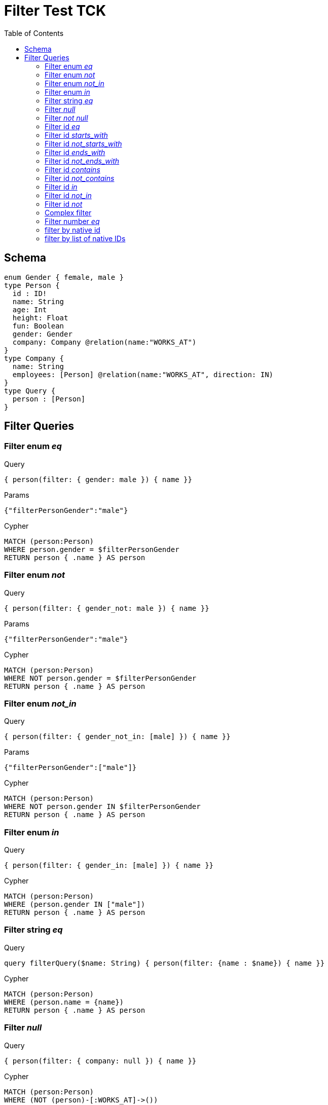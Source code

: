 :toc:

= Filter Test TCK

== Schema

[source,graphql,schema=true]
----
enum Gender { female, male }
type Person {
  id : ID!
  name: String
  age: Int
  height: Float
  fun: Boolean
  gender: Gender
  company: Company @relation(name:"WORKS_AT")
}
type Company {
  name: String
  employees: [Person] @relation(name:"WORKS_AT", direction: IN)
}
type Query {
  person : [Person]
}
----

== Filter Queries

=== Filter enum _eq_

.Query
[source,graphql]
----
{ person(filter: { gender: male }) { name }}
----

.Params
[source,json]
----
{"filterPersonGender":"male"}
----

.Cypher
[source,cypher]
----
MATCH (person:Person)
WHERE person.gender = $filterPersonGender
RETURN person { .name } AS person
----

=== Filter enum _not_

.Query
[source,graphql]
----
{ person(filter: { gender_not: male }) { name }}
----

.Params
[source,json]
----
{"filterPersonGender":"male"}
----

.Cypher
[source,cypher]
----
MATCH (person:Person)
WHERE NOT person.gender = $filterPersonGender
RETURN person { .name } AS person
----

=== Filter enum _not_in_

.Query
[source,graphql]
----
{ person(filter: { gender_not_in: [male] }) { name }}
----

.Params
[source,json]
----
{"filterPersonGender":["male"]}
----

.Cypher
[source,cypher]
----
MATCH (person:Person)
WHERE NOT person.gender IN $filterPersonGender
RETURN person { .name } AS person
----

=== Filter enum _in_

.Query
[source,graphql]
----
{ person(filter: { gender_in: [male] }) { name }}
----

.Cypher
[source,cypher]
----
MATCH (person:Person)
WHERE (person.gender IN ["male"])
RETURN person { .name } AS person
----

=== Filter string _eq_

.Query
[source,graphql]
----
query filterQuery($name: String) { person(filter: {name : $name}) { name }}
----

.Cypher
[source,cypher]
----
MATCH (person:Person)
WHERE (person.name = {name})
RETURN person { .name } AS person
----

=== Filter _null_

.Query
[source,graphql]
----
{ person(filter: { company: null }) { name }}
----

.Cypher
[source,cypher]
----
MATCH (person:Person)
WHERE (NOT (person)-[:WORKS_AT]->())
RETURN person { .name } AS person
----

=== Filter _not null_

.Query
[source,graphql]
----
{ person(filter: { company_not: null }) { name }}
----

.Cypher
[source,cypher]
----
MATCH (person:Person)
WHERE ((person)-[:WORKS_AT]->())
RETURN person { .name } AS person
----

=== Filter id _eq_

.Query
[source,graphql]
----
{ person(filter: { id: "jane" }) { name }}
----

.Cypher
[source,cypher]
----
MATCH (person:Person)
WHERE (person.id = "jane")
RETURN person { .name } AS person
----

=== Filter id _starts_with_

.Query
[source,graphql]
----
{ person(filter: { id_starts_with: "ja" }) { name }}
----

.Cypher
[source,cypher]
----
MATCH (person:Person)
WHERE (person.id STARTS WITH "ja")
RETURN person { .name } AS person
----

=== Filter id _not_starts_with_

.Query
[source,graphql]
----
{ person(filter: { id_not_starts_with: "ja" }) { name }}
----

.Cypher
[source,cypher]
----
MATCH (person:Person)
WHERE (NOT person.id STARTS WITH "ja")
RETURN person { .name } AS person
----

=== Filter id _ends_with_

.Query
[source,graphql]
----
{ person(filter: { id_ends_with: "ne" }) { name }}
----

.Cypher
[source,cypher]
----
MATCH (person:Person)
WHERE (person.id ENDS WITH "ne")
RETURN person { .name } AS person
----

=== Filter id _not_ends_with_

.Query
[source,graphql]
----
{ person(filter: { id_not_ends_with: "ne" }) { name }}
----

.Cypher
[source,cypher]
----
MATCH (person:Person)
WHERE (NOT person.id ENDS WITH "ne")
RETURN person { .name } AS person
----

=== Filter id _contains_

.Query
[source,graphql]
----
{ person(filter: { id_contains: "an" }) { name }}
----

.Cypher
[source,cypher]
----
MATCH (person:Person)
WHERE (person.id CONTAINS "an")
RETURN person { .name } AS person
----

=== Filter id _not_contains_

.Query
[source,graphql]
----
{ person(filter: { id_not_contains: "an" }) { name }}
----

.Cypher
[source,cypher]
----
MATCH (person:Person)
WHERE (NOT person.id CONTAINS "an")
RETURN person { .name } AS person
----

=== Filter id _in_

.Query
[source,graphql]
----
{ person(filter: { id_in: ["jane"] }) { name }}
----

.Cypher
[source,cypher]
----
MATCH (person:Person)
WHERE (person.id IN ["jane"])
RETURN person { .name } AS person
----

=== Filter id _not_in_

.Query
[source,graphql]
----
{ person(filter: { id_not_in: ["joe"] }) { name }}
----

.Cypher
[source,cypher]
----
MATCH (person:Person)
WHERE (NOT person.id IN ["joe"])
RETURN person { .name } AS person
----

=== Filter id _not_

.Query
[source,graphql]
----
{ person(filter: { id_not: "joe" }) { name }}
----

.Cypher
[source,cypher]
----
MATCH (person:Person)
WHERE (NOT person.id = "joe")
RETURN person { .name } AS person
----

=== Complex filter

.Query
[source,graphql]
----
{ person(filter: { OR: [{ AND: [{fun: true},{height:1.75}]},{name_in: ["Jane"]}]  }) { name }}
----

.Cypher
[source,cypher]
----
MATCH (person:Person)
WHERE (((((person.fun = true) AND (person.height = 1.75))) OR (person.name IN ["Jane"])))
RETURN person { .name } AS person
----

=== Filter number _eq_

.Query
[source,graphql]
----
{ person(filter: { age: 38 }) { name }}
----

.Cypher
[source,cypher]
----
MATCH (person:Person)
WHERE (person.age = 38)
RETURN person { .name } AS person
----

==== Filter number _in_

.Query
[source,graphql]
----
{ person(filter: { age_in: [38] }) { name }}
----

.Cypher
[source,cypher]
----
MATCH (person:Person)
WHERE (person.age IN [38])
RETURN person { .name } AS person
----

==== Filter number _not_in_

.Query
[source,graphql]
----
{ person(filter: { age_not_in: [38] }) { name }}
----

.Cypher
[source,cypher]
----
MATCH (person:Person)
WHERE (NOT person.age IN [38])
RETURN person { .name } AS person
----

==== Filter number _lte_

.Query
[source,graphql]
----
{ person(filter: { age_lte: 40 }) { name }}
----

.Cypher
[source,cypher]
----
MATCH (person:Person)
WHERE (person.age <= 40)
RETURN person { .name } AS person
----

==== Filter number _lt_

.Query
[source,graphql]
----
{ person(filter: { age_lt: 40 }) { name }}
----

.Cypher
[source,cypher]
----
MATCH (person:Person)
WHERE (person.age < 40)
RETURN person { .name } AS person
----

==== Filter number _gt_

.Query
[source,graphql]
----
{ person(filter: { age_gt: 40 }) { name }}
----

.Cypher
[source,cypher]
----
MATCH (person:Person)
WHERE (person.age > 40)
RETURN person { .name } AS person
----

==== Filter number _gte_

.Query
[source,graphql]
----
{ person(filter: { age_gte: 40 }) { name }}
----

.Cypher
[source,cypher]
----
MATCH (person:Person)
WHERE (person.age >= 40)
RETURN person { .name } AS person
----

==== Filter string _eq_

.Query
[source,graphql]
----
{ person(filter: { name: "Jane" }) { name }}
----

.Cypher
[source,cypher]
----
MATCH (person:Person)
WHERE (person.name = "Jane")
RETURN person { .name } AS person
----

==== Filter string _starts_with_

.Query
[source,graphql]
----
{ person(filter: { name_starts_with: "Ja" }) { name }}
----

.Cypher
[source,cypher]
----
MATCH (person:Person)
WHERE (person.name STARTS WITH "Ja")
RETURN person { .name } AS person
----

==== Filter string _not_starts_with_

.Query
[source,graphql]
----
{ person(filter: { name_not_starts_with: "Ja" }) { name }}
----

.Cypher
[source,cypher]
----
MATCH (person:Person)
WHERE (NOT person.name STARTS WITH "Ja")
RETURN person { .name } AS person
----

==== Filter string _ends_with_

.Query
[source,graphql]
----
{ person(filter: { name_ends_with: "ne" }) { name }}
----

.Cypher
[source,cypher]
----
MATCH (person:Person)
WHERE (person.name ENDS WITH "ne")
RETURN person { .name } AS person
----

==== Filter string _not_ends_with_

.Query
[source,graphql]
----
{ person(filter: { name_not_ends_with: "ne" }) { name }}
----

.Cypher
[source,cypher]
----
MATCH (person:Person)
WHERE (NOT person.name ENDS WITH "ne")
RETURN person { .name } AS person
----

==== Filter string _contains_

.Query
[source,graphql]
----
{ person(filter: { name_contains: "an" }) { name }}
----

.Cypher
[source,cypher]
----
MATCH (person:Person)
WHERE (person.name CONTAINS "an")
RETURN person { .name } AS person
----

==== Filter string _not_contains_

.Query
[source,graphql]
----
{ person(filter: { name_not_contains: "an" }) { name }}
----

.Cypher
[source,cypher]
----
MATCH (person:Person)
WHERE (NOT person.name CONTAINS "an")
RETURN person { .name } AS person
----

==== Filter string _in_

.Query
[source,graphql]
----
{ person(filter: { name_in: ["Jane"] }) { name }}
----

.Cypher
[source,cypher]
----
MATCH (person:Person)
WHERE (person.name IN ["Jane"])
RETURN person { .name } AS person
----

==== Filter string _not_in_

.Query
[source,graphql]
----
{ person(filter: { name_not_in: ["Joe"] }) { name }}
----

.Cypher
[source,cypher]
----
MATCH (person:Person)
WHERE (NOT person.name IN ["Joe"])
RETURN person { .name } AS person
----

==== Filter string _not_

.Query
[source,graphql]
----
{ person(filter: { name_not: "Joe" }) { name }}
----

.Cypher
[source,cypher]
----
MATCH (person:Person)
WHERE (NOT person.name = "Joe")
RETURN person { .name } AS person
----

==== Filter deep string _eq_

.Query
[source,graphql]
----
{ person(filter: { company : { name : "ACME" } }) { name }}
----

.Cypher
[source,cypher]
----
MATCH (person:Person)
WHERE (ALL(person_Company_Cond IN [(person)-[:WORKS_AT]->(person_Company) | (person_Company.name = "ACME")] WHERE person_Company_Cond))
RETURN person { .name } AS person
----

==== Filter deep _not_ string _eq_

.Query
[source,graphql]
----
{ person(filter: { company_not : { name : "ACME" } }) { name }}
----

.Cypher
[source,cypher]
----
MATCH (person:Person)
WHERE (NOT ALL(person_Company_Cond IN [(person)-[:WORKS_AT]->(person_Company) | (person_Company.name = "ACME")] WHERE person_Company_Cond))
RETURN person { .name } AS person
----

==== Filter _AND_

.Query
[source,graphql]
----
{ person(filter: { AND: [{ fun: true, name: "Jane"}]  }) { name }}
----

.Cypher
[source,cypher]
----
MATCH (person:Person)
WHERE (((person.fun = true AND  person.name = "Jane")))
RETURN person { .name } AS person
----

==== Filter _AND_ alternative 1

.Query
[source,graphql]
----
{ person(filter: { AND: [{ fun: true},{name: "Jane"}]  }) { name }}
----

.Cypher
[source,cypher]
----
MATCH (person:Person)
WHERE (((person.fun = true) AND (person.name = "Jane")))
RETURN person { .name } AS person
----

==== Filter with alias

.Query
[source,graphql]
----
{ p: Company { employees(filter: { name: "Jane" }) { name }}}
----

.Cypher
[source,cypher]
----
MATCH (company:Company)
RETURN graphql.labels(company) AS _labels,
[ (company)<-[:WORKS_AT]-(company_employees:Person) WHERE (company_employees.name = "Jane") | company_employees {_labels : graphql.labels(company_employees), .name}] AS employees
----

==== Filter _OR_

.Query
[source,graphql]
----
{ p: Company { employees(filter: { OR: [{ name: "Jane" },{name:"Joe"}]}) { name }}}
----

.Cypher
[source,cypher]
----
MATCH (company:Company)
RETURN graphql.labels(company) AS _labels,
[ (company)<-[:WORKS_AT]-(company_employees:Person) WHERE (((company_employees.name = "Jane") OR (company_employees.name = "Joe"))) | company_employees {_labels : graphql.labels(company_employees), .name}] AS employees
----

==== Filter variable

.Query
[source,graphql]
----
query filterQuery($filter: _PersonFilter) { person(filter: $filter) { name }}
----

.Cypher
[source,cypher]
----
MATCH (person:Person)
WHERE (person.name = "Jane")
RETURN person { .name } AS person
----

==== Filter _OR_ alternative 1

.Query
[source,graphql]
----
{ person(filter: { OR: [{ fun: false, name_not: "Jane"}]  }) { name }}
----

.Cypher
[source,cypher]
----
MATCH (person:Person)
WHERE (((person.fun = false AND NOT person.name = "Jane")))
RETURN person { .name } AS person
----

==== Filter _OR_ alternative 2

.Query
[source,graphql]
----
{ person(filter: { OR: [{ fun: true},{name_in: ["Jane"]}]  }) { name }}
----

.Cypher
[source,cypher]
----
MATCH (person:Person)
WHERE (((person.fun = true) OR (person.name IN ["Jane"])))
RETURN person { .name } AS person
----

==== Filter deep string _in_

.Query
[source,graphql]
----
{ p: Company(filter: { employees : { name_in : ["Jane","Joe"] } }) { name }}
----

.Cypher
[source,cypher]
----
MATCH (company:Company)
WHERE (ALL(company_Person_Cond IN [(company)<-[:WORKS_AT]-(company_Person) | (company_Person.name IN ["Jane","Joe"])] WHERE company_Person_Cond))
RETURN graphql.labels(company) AS _labels,
company.name AS name
----

==== Filter _some_

.Query
[source,graphql]
----
{ p: Company(filter: { employees_some : { name : "Jane" } }) { name }}
----

.Cypher
[source,cypher]
----
MATCH (company:Company)
WHERE (ANY(company_Person_Cond IN [(company)<-[:WORKS_AT]-(company_Person) | (company_Person.name = "Jane")] WHERE company_Person_Cond))
RETURN graphql.labels(company) AS _labels,
company.name AS name
----

==== Filter _every_

.Query
[source,graphql]
----
{ p: Company(filter: { employees_every : { name : "Jill" } }) { name }}
----

.Cypher
[source,cypher]
----
MATCH (company:Company)
WHERE (ALL(company_Person_Cond IN [(company)<-[:WORKS_AT]-(company_Person) | (company_Person.name = "Jill")] WHERE company_Person_Cond))
RETURN graphql.labels(company) AS _labels,
company.name AS name
----

==== Filter _some_ 2

.Query
[source,graphql]
----
{ p: Company(filter: { employees_some : { name : "Jill" } }) { name }}
----

.Cypher
[source,cypher]
----
MATCH (company:Company)
WHERE (ANY(company_Person_Cond IN [(company)<-[:WORKS_AT]-(company_Person) | (company_Person.name = "Jill")] WHERE company_Person_Cond))
RETURN graphql.labels(company) AS _labels,
company.name AS name
----

==== Filter _none_

.Query
[source,graphql]
----
{ p: Company(filter: { employees_none : { name : "Jane" } }) { name }}
----

.Cypher
[source,cypher]
----
MATCH (company:Company)
WHERE (NONE(company_Person_Cond IN [(company)<-[:WORKS_AT]-(company_Person) | (company_Person.name = "Jane")] WHERE company_Person_Cond))
RETURN graphql.labels(company) AS _labels,
company.name AS name
----

==== Filter _none_ 2

.Query
[source,graphql]
----
{ p: Company(filter: { employees_none : { name : "Jill" } }) { name }}
----

.Cypher
[source,cypher]
----
MATCH (company:Company)
WHERE (NONE(company_Person_Cond IN [(company)<-[:WORKS_AT]-(company_Person) | (company_Person.name = "Jill")] WHERE company_Person_Cond))
RETURN graphql.labels(company) AS _labels,
company.name AS name
----

==== Filter _single_

.Query
[source,graphql]
----
{ p: Company(filter: { employees_single : { name : "Jill" } }) { name }}
----

.Cypher
[source,cypher]
----
MATCH (company:Company)
WHERE (SINGLE(company_Person_Cond IN [(company)<-[:WORKS_AT]-(company_Person) | (company_Person.name = "Jill")] WHERE company_Person_Cond))
RETURN graphql.labels(company) AS _labels,
company.name AS name
----

==== Filter boolean _eq_

.Query
[source,graphql]
----
{ person(filter: { fun: true }) { name }}
----

.Cypher
[source,cypher]
----
MATCH (person:Person)
WHERE (person.fun = true)
RETURN person { .name } AS person
----

==== Filter boolean _not_

.Query
[source,graphql]
----
{ person(filter: { fun_not: true }) { name }}
----

.Cypher
[source,cypher]
----
MATCH (person:Person)
WHERE (NOT person.fun = true)
RETURN person { .name } AS person
----

==== Filter variable  pass through

.Query
[source,graphql]
----
query filterQuery($filter: _PersonFilter) { person(filter: $filter) { name }}
----

.Cypher
[source,cypher]
----
MATCH (person:Person)
WHERE (((person.name = "Jane" AND  ALL(person_Company_Cond IN [(person)-[:WORKS_AT]->(person_Company) | (person_Company.name ENDS WITH "ME")] WHERE person_Company_Cond))))
RETURN person { .name } AS person
----

==== Filter float _eq_

.Query
[source,graphql]
----
{ person(filter: { height: 1.75 }) { name }}
----

.Cypher
[source,cypher]
----
MATCH (person:Person)
WHERE (person.height = 1.75)
RETURN person { .name } AS person
----

==== Filter float _not_

.Query
[source,graphql]
----
{ person(filter: { height_not: 1.75 }) { name }}
----

.Cypher
[source,cypher]
----
MATCH (person:Person)
WHERE (NOT person.height = 1.75)
RETURN person { .name } AS person
----

==== Filter float _in_

.Query
[source,graphql]
----
{ person(filter: { height_in: [1.75] }) { name }}
----

.Cypher
[source,cypher]
----
MATCH (person:Person)
WHERE (person.height IN [1.75])
RETURN person { .name } AS person
----

==== Filter float _not_in_

.Query
[source,graphql]
----
{ person(filter: { height_not_in: [1.75] }) { name }}
----

.Cypher
[source,cypher]
----
MATCH (person:Person)
WHERE (NOT person.height IN [1.75])
RETURN person { .name } AS person
----

==== Filter float _lte_

.Query
[source,graphql]
----
{ person(filter: { height_lte: 1.80 }) { name }}
----

.Cypher
[source,cypher]
----
MATCH (person:Person)
WHERE (person.height <= 1.8)
RETURN person { .name } AS person
----

==== Filter float _lt_

.Query
[source,graphql]
----
{ person(filter: { height_lt: 1.80 }) { name }}
----

.Cypher
[source,cypher]
----
MATCH (person:Person)
WHERE (person.height < 1.8)
RETURN person { .name } AS person
----

==== Filter float _gte_

.Query
[source,graphql]
----
{ person(filter: { height_gte: 1.80 }) { name }}
----

.Cypher
[source,cypher]
----
MATCH (person:Person)
WHERE (person.height >= 1.8)
RETURN person { .name } AS person
----

==== Filter float _gt_

.Query
[source,graphql]
----
{ person(filter: { height_gt: 1.80 }) { name }}
----

.Cypher
[source,cypher]
----
MATCH (person:Person)
WHERE (person.height > 1.8)
RETURN person { .name } AS person
----

### filter by native id

```graphql
{ person(filter: { nativeId: 1 }) { name }}
```
```params
{"filterPersonNativeId":1}
```
```cypher
MATCH (person:Person)
WHERE ID(person) = $filterPersonNativeId
RETURN person { .name } AS person
```

### filter by list of native IDs

```graphql
{ person(filter: { nativeId_in: [1,2] }) { name }}
```
```params
{"filterPersonNativeId": [1,2]}
```
```cypher
MATCH (person:Person)
WHERE ID(person) IN $filterPersonNativeId
RETURN person { .name } AS person
```